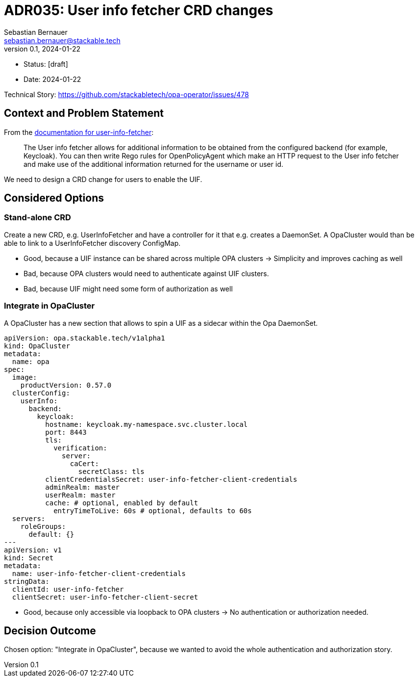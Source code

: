 = ADR035: User info fetcher CRD changes
Sebastian Bernauer <sebastian.bernauer@stackable.tech>
v0.1, 2024-01-22
:status: [draft]

* Status: {status}
* Date: 2024-01-22

Technical Story: https://github.com/stackabletech/opa-operator/issues/478

== Context and Problem Statement

From the https://docs.stackable.tech/home/nightly/opa/usage-guide/user-info-fetcher[documentation for user-info-fetcher]:

> The User info fetcher allows for additional information to be obtained from the configured backend (for example, Keycloak). You can then write Rego rules for OpenPolicyAgent which make an HTTP request to the User info fetcher and make use of the additional information returned for the username or user id.

We need to design a CRD change for users to enable the UIF.

== Considered Options

=== Stand-alone CRD

Create a new CRD, e.g. UserInfoFetcher and have a controller for it that e.g. creates a DaemonSet.
A OpaCluster would than be able to link to a UserInfoFetcher discovery ConfigMap.

* Good, because a UIF instance can be shared across multiple OPA clusters -> Simplicity and improves caching as well
* Bad, because OPA clusters would need to authenticate against UIF clusters.
* Bad, because UIF might need some form of authorization as well

=== Integrate in OpaCluster

A OpaCluster has a new section that allows to spin a UIF as a sidecar within the Opa DaemonSet.

[source,yaml]
----
apiVersion: opa.stackable.tech/v1alpha1
kind: OpaCluster
metadata:
  name: opa
spec:
  image:
    productVersion: 0.57.0
  clusterConfig:
    userInfo:
      backend:
        keycloak:
          hostname: keycloak.my-namespace.svc.cluster.local
          port: 8443
          tls:
            verification:
              server:
                caCert:
                  secretClass: tls
          clientCredentialsSecret: user-info-fetcher-client-credentials
          adminRealm: master
          userRealm: master
          cache: # optional, enabled by default
            entryTimeToLive: 60s # optional, defaults to 60s
  servers:
    roleGroups:
      default: {}
---
apiVersion: v1
kind: Secret
metadata:
  name: user-info-fetcher-client-credentials
stringData:
  clientId: user-info-fetcher
  clientSecret: user-info-fetcher-client-secret
----

* Good, because only accessible via loopback to OPA clusters -> No authentication or authorization needed.

== Decision Outcome

Chosen option: "Integrate in OpaCluster", because we wanted to avoid the whole authentication and authorization story.

